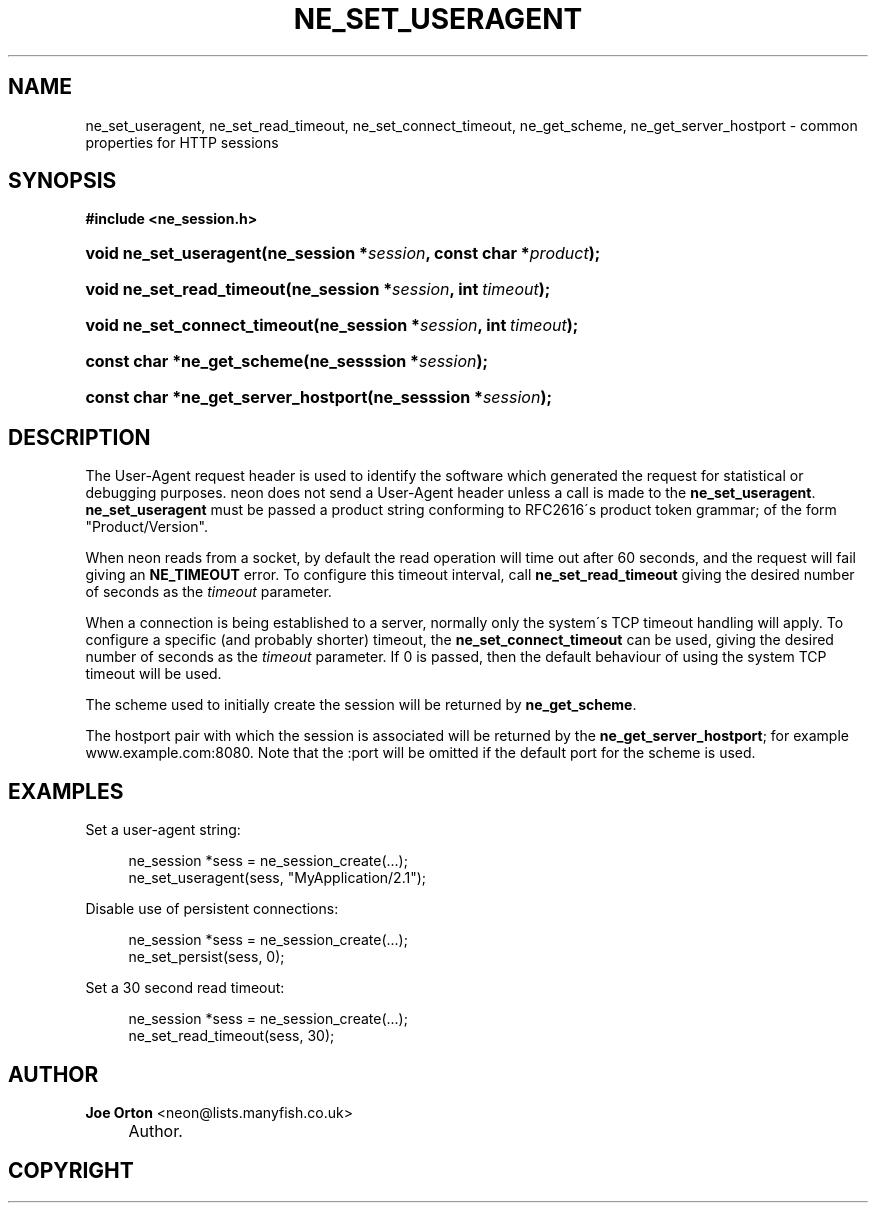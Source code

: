 .\"     Title: ne_set_useragent
.\"    Author: 
.\" Generator: DocBook XSL Stylesheets v1.73.2 <http://docbook.sf.net/>
.\"      Date: 20 August 2008
.\"    Manual: neon API reference
.\"    Source: neon 0.28.3
.\"
.TH "NE_SET_USERAGENT" "3" "20 August 2008" "neon 0.28.3" "neon API reference"
.\" disable hyphenation
.nh
.\" disable justification (adjust text to left margin only)
.ad l
.SH "NAME"
ne_set_useragent, ne_set_read_timeout, ne_set_connect_timeout, ne_get_scheme, ne_get_server_hostport - common properties for HTTP sessions
.SH "SYNOPSIS"
.sp
.ft B
.nf
#include <ne_session\.h>
.fi
.ft
.HP 22
.BI "void ne_set_useragent(ne_session\ *" "session" ", const\ char\ *" "product" ");"
.HP 25
.BI "void ne_set_read_timeout(ne_session\ *" "session" ", int\ " "timeout" ");"
.HP 28
.BI "void ne_set_connect_timeout(ne_session\ *" "session" ", int\ " "timeout" ");"
.HP 26
.BI "const char *ne_get_scheme(ne_sesssion\ *" "session" ");"
.HP 35
.BI "const char *ne_get_server_hostport(ne_sesssion\ *" "session" ");"
.SH "DESCRIPTION"
.PP
The
User\-Agent
request header is used to identify the software which generated the request for statistical or debugging purposes\. neon does not send a
User\-Agent
header unless a call is made to the
\fBne_set_useragent\fR\.
\fBne_set_useragent\fR
must be passed a product string conforming to RFC2616\'s product token grammar; of the form
"Product/Version"\.
.PP
When neon reads from a socket, by default the read operation will time out after 60 seconds, and the request will fail giving an
\fBNE_TIMEOUT\fR
error\. To configure this timeout interval, call
\fBne_set_read_timeout\fR
giving the desired number of seconds as the
\fItimeout\fR
parameter\.
.PP
When a connection is being established to a server, normally only the system\'s TCP timeout handling will apply\. To configure a specific (and probably shorter) timeout, the
\fBne_set_connect_timeout\fR
can be used, giving the desired number of seconds as the
\fItimeout\fR
parameter\. If
0
is passed, then the default behaviour of using the system TCP timeout will be used\.
.PP
The scheme used to initially create the session will be returned by
\fBne_get_scheme\fR\.
.PP
The hostport pair with which the session is associated will be returned by the
\fBne_get_server_hostport\fR; for example
www\.example\.com:8080\. Note that the
:port
will be omitted if the default port for the scheme is used\.
.SH "EXAMPLES"
.PP
Set a user\-agent string:
.sp
.RS 4
.nf
ne_session *sess = ne_session_create(\.\.\.);
ne_set_useragent(sess, "MyApplication/2\.1");
.fi
.RE
.PP
Disable use of persistent connections:
.sp
.RS 4
.nf
ne_session *sess = ne_session_create(\.\.\.);
ne_set_persist(sess, 0);
.fi
.RE
.PP
Set a 30 second read timeout:
.sp
.RS 4
.nf
ne_session *sess = ne_session_create(\.\.\.);
ne_set_read_timeout(sess, 30);
.fi
.RE
.SH "AUTHOR"
.PP
\fBJoe Orton\fR <\&neon@lists.manyfish.co.uk\&>
.sp -1n
.IP "" 4
Author.
.SH "COPYRIGHT"
